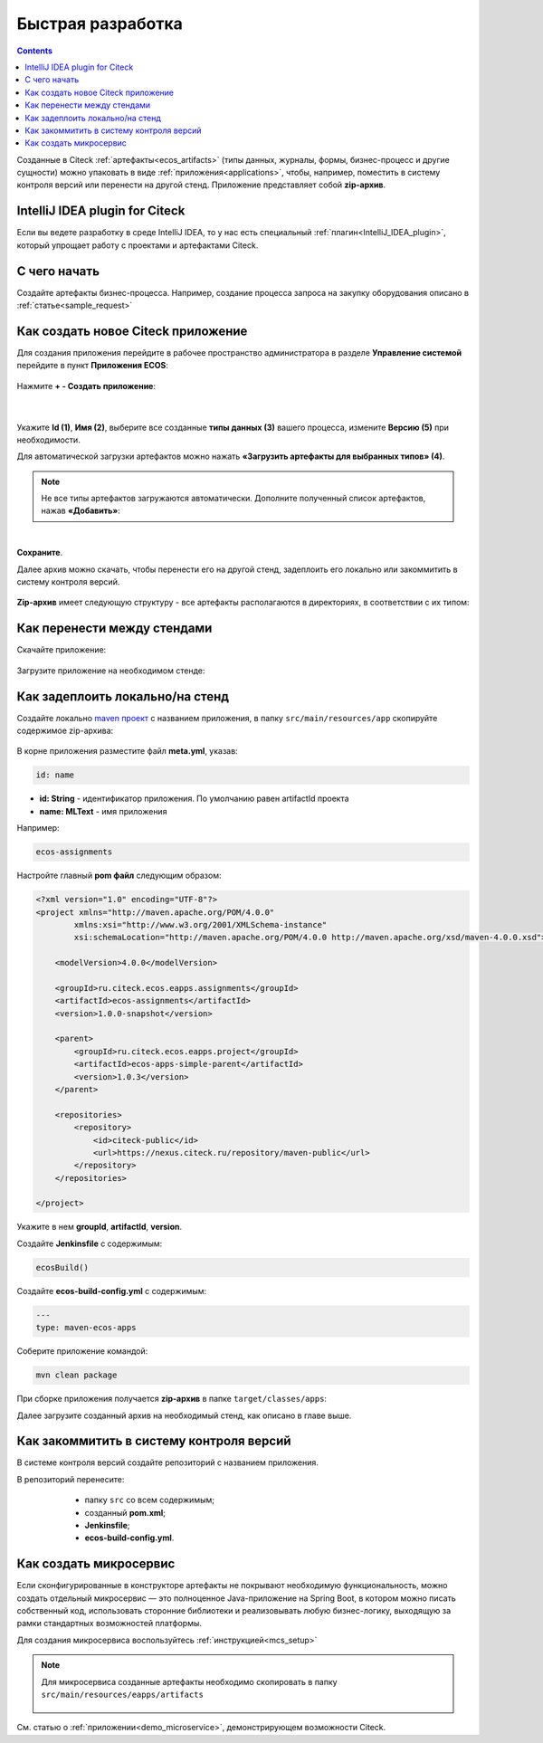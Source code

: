 Быстрая разработка
===================

.. _fast_develop:

.. contents:: 
   :depth: 2

Созданные в Citeck :ref:`артефакты<ecos_artifacts>` (типы данных, журналы, формы, бизнес-процесс и другие сущности) можно упаковать в виде :ref:`приложения<applications>`, чтобы, например, поместить в систему контроля версий или перенести на другой стенд. Приложение представляет собой **zip-архив**.

IntelliJ IDEA plugin for Citeck
--------------------------------------

Если вы ведете разработку в среде IntelliJ IDEA, то у нас есть специальный :ref:`плагин<IntelliJ_IDEA_plugin>`, который упрощает работу с проектами и артефактами Citeck.

С чего начать
--------------

Создайте артефакты бизнес-процесса. Например, создание  процесса запроса на закупку оборудования описано в :ref:`статье<sample_request>`


Как создать новое Citeck приложение
-------------------------------------

Для создания приложения перейдите в рабочее пространство администратора в разделе **Управление системой** перейдите в пункт **Приложения ECOS**:

 .. image:: _static/fast_develop/App_1.png
       :width: 700
       :align: center

Нажмите **+ - Создать приложение**: 

 .. image:: _static/fast_develop/App_2.png
       :width: 500
       :align: center

|

 .. image:: _static/fast_develop/App_3.png
       :width: 600
       :align: center

Укажите **Id (1)**, **Имя (2)**, выберите все созданные **типы данных (3)** вашего процесса, измените **Версию (5)** при необходимости.

Для автоматической загрузки артефактов можно нажать **«Загрузить артефакты для выбранных типов» (4)**.

.. note:: 

 Не все типы артефактов загружаются автоматически. Дополните полученный список артефактов, нажав **«Добавить»**:

.. image:: _static/fast_develop/App_4.png
    :width: 600
    :align: center

|

.. image:: _static/fast_develop/App_7.png
    :width: 600
    :align: center


**Сохраните**.

Далее архив можно скачать, чтобы перенести его на другой стенд, задеплоить его локально или закоммитить в систему контроля версий.

 .. image:: _static/fast_develop/App_5.png
       :width: 600
       :align: center

**Zip-архив** имеет следующую структуру - все артефакты располагаются в директориях, в соответствии с их типом:

 .. image:: _static/fast_develop/App_8.png
       :width: 400
       :align: center

Как перенести между стендами
-------------------------------

Скачайте приложение:

 .. image:: _static/fast_develop/App_5_1.png
       :width: 600
       :align: center
 
Загрузите приложение на необходимом стенде:

 .. image:: _static/fast_develop/App_6.png
       :width: 500
       :align: center

Как задеплоить локально/на стенд
---------------------------------

Создайте локально `maven проект  <https://maven.apache.org/index.html>`_  с названием приложения, в папку ``src/main/resources/app`` скопируйте содержимое zip-архива:

 .. image:: _static/fast_develop/ecos_app.png
       :width: 400
       :align: center

В корне приложения разместите файл **meta.yml**, указав:

.. code-block::

  id: name

* **id: String** - идентификатор приложения. По умолчанию равен artifactId проекта
* **name: MLText** - имя приложения

Например:

.. code-block::

  ecos-assignments

Настройте главный **pom файл** следующим образом:

.. code-block::

  <?xml version="1.0" encoding="UTF-8"?>
  <project xmlns="http://maven.apache.org/POM/4.0.0"
          xmlns:xsi="http://www.w3.org/2001/XMLSchema-instance"
          xsi:schemaLocation="http://maven.apache.org/POM/4.0.0 http://maven.apache.org/xsd/maven-4.0.0.xsd">

      <modelVersion>4.0.0</modelVersion>

      <groupId>ru.citeck.ecos.eapps.assignments</groupId>
      <artifactId>ecos-assignments</artifactId>
      <version>1.0.0-snapshot</version>

      <parent>
          <groupId>ru.citeck.ecos.eapps.project</groupId>
          <artifactId>ecos-apps-simple-parent</artifactId>
          <version>1.0.3</version>
      </parent>

      <repositories>
          <repository>
              <id>citeck-public</id>
              <url>https://nexus.citeck.ru/repository/maven-public</url>
          </repository>
      </repositories>

  </project>

Укажите в нем **groupId**, **artifactId**, **version**.

Создайте **Jenkinsfile** с содержимым:

.. code-block::

    ecosBuild()

Создайте **ecos-build-config.yml** с содержимым:

.. code-block::

    ---
    type: maven-ecos-apps

Соберите приложение командой: 

.. code-block::

 mvn clean package

При сборке приложения получается **zip-архив** в папке ``target/classes/apps``: 

.. image:: _static/fast_develop/App_9.png
       :width: 400       
       :align: center

Далее загрузите созданный архив на необходимый стенд, как описано в главе выше.

Как закоммитить в систему контроля версий
-------------------------------------------

В системе контроля версий создайте репозиторий с названием приложения.

В репозиторий перенесите: 

  - папку ``src`` со всем содержимым;
  - созданный **pom.xml**;
  - **Jenkinsfile**;
  - **ecos-build-config.yml**.

 .. image:: _static/fast_develop/git_01.png
      :width: 700
      :align: center

Как создать микросервис
------------------------

Если сконфигурированные в конструкторе артефакты не покрывают необходимую функциональность, можно создать отдельный микросервис — это полноценное Java-приложение на Spring Boot, в котором можно писать собственный код, использовать сторонние библиотеки и реализовывать любую бизнес-логику, выходящую за рамки стандартных возможностей платформы.

Для создания микросервиса воспользуйтесь :ref:`инструкцией<mcs_setup>`

.. note::

    Для микросервиса созданные артефакты необходимо скопировать в папку  ``src/main/resources/eapps/artifacts``

     .. image:: _static/fast_develop/ecos_mks.png
       :width: 400
       :align: center

См. статью о :ref:`приложении<demo_microservice>`, демонстрирующем возможности Citeck.

